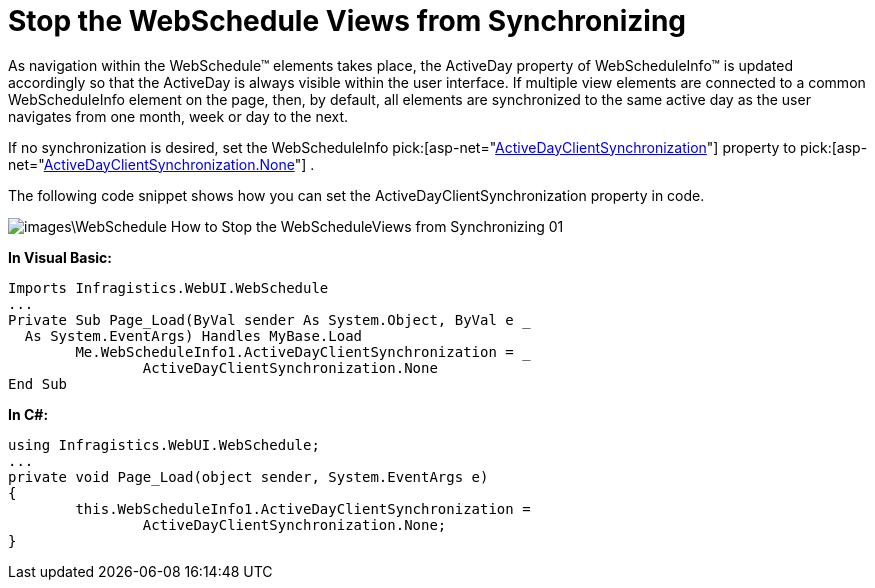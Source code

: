 ﻿////

|metadata|
{
    "name": "webschedule-stop-the-webscheduleviews-from-synchronizating",
    "controlName": ["WebSchedule"],
    "tags": ["How Do I","Scheduling"],
    "guid": "{4603AB18-1EA8-418B-BD17-FAEF51D79FCC}",  
    "buildFlags": [],
    "createdOn": "0001-01-01T00:00:00Z"
}
|metadata|
////

= Stop the WebSchedule Views from Synchronizing

As navigation within the WebSchedule™ elements takes place, the ActiveDay property of WebScheduleInfo™ is updated accordingly so that the ActiveDay is always visible within the user interface. If multiple view elements are connected to a common WebScheduleInfo element on the page, then, by default, all elements are synchronized to the same active day as the user navigates from one month, week or day to the next.

If no synchronization is desired, set the WebScheduleInfo  pick:[asp-net="link:infragistics4.webui.webschedule.v{ProductVersion}~infragistics.webui.webschedule.webscheduleinfo~activedayclientsynchronization.html[ActiveDayClientSynchronization]"]  property to  pick:[asp-net="link:infragistics4.webui.webschedule.v{ProductVersion}~infragistics.webui.webschedule.activedayclientsynchronization.html[ActiveDayClientSynchronization.None]"] .

The following code snippet shows how you can set the ActiveDayClientSynchronization property in code.

image::images\WebSchedule_How_to_Stop_the_WebScheduleViews_from_Synchronizing_01.png[]

*In Visual Basic:*

----
Imports Infragistics.WebUI.WebSchedule
...
Private Sub Page_Load(ByVal sender As System.Object, ByVal e _
  As System.EventArgs) Handles MyBase.Load
	Me.WebScheduleInfo1.ActiveDayClientSynchronization = _
		ActiveDayClientSynchronization.None
End Sub
----

*In C#:*

----
using Infragistics.WebUI.WebSchedule;
...
private void Page_Load(object sender, System.EventArgs e)
{
	this.WebScheduleInfo1.ActiveDayClientSynchronization = 
		ActiveDayClientSynchronization.None;
}
----